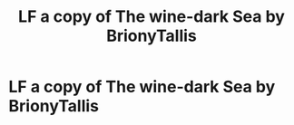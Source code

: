 #+TITLE: LF a copy of The wine-dark Sea by BrionyTallis

* LF a copy of The wine-dark Sea by BrionyTallis
:PROPERTIES:
:Author: Kylinaive
:Score: 2
:DateUnix: 1569826242.0
:DateShort: 2019-Sep-30
:FlairText: Request
:END:
